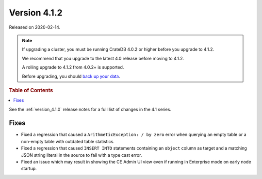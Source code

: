 .. _version_4.1.2:

=============
Version 4.1.2
=============

Released on 2020-02-14.

.. NOTE::

    If upgrading a cluster, you must be running CrateDB 4.0.2 or higher before
    you upgrade to 4.1.2.

    We recommend that you upgrade to the latest 4.0 release before moving to
    4.1.2.

    A rolling upgrade to 4.1.2 from 4.0.2+ is supported.

    Before upgrading, you should `back up your data`_.

.. _back up your data: https://crate.io/a/backing-up-and-restoring-cratedb/


.. rubric:: Table of Contents

.. contents::
   :local:


See the :ref:`version_4.1.0` release notes for a full list of changes in the
4.1 series.


Fixes
=====

- Fixed a regression that caused a ``ArithmeticException: / by zero`` error
  when querying an empty table or a non-empty table with outdated table
  statistics.

- Fixed a regression that caused ``INSERT INTO`` statements containing an
  ``object`` column as target and a matching JSON string literal in the source
  to fail with a type cast error.

- Fixed an issue which may result in showing the CE Admin UI view even if
  running in Enterprise mode on early node startup.
